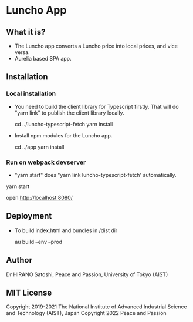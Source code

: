 * Luncho App

** What it is?

  - The Luncho app converts a Luncho price into local prices, and vice versa.
  - Aurelia based SPA app.

** Installation

*** Local installation

  - You need to build the client library for Typescript firstly. That will
    do "yarn link" to publish the client library locally.

    cd ../luncho-typescript-fetch
    yarn install

  - Install npm modules for the Luncho app.

    cd ../app
    yarn install

*** Run on webpack devserver
  - "yarn start" does "yarn link luncho-typescript-fetch' automatically.

  yarn start

  open [[http://localhost:8080/]]

** Deployment

  - To build index.html and bundles in /dist dir

    au build --env --prod

** Author

Dr HIRANO Satoshi, Peace and Passion, University of Tokyo (AIST)

** MIT License

Copyright 2019-2021 The National Institute of Advanced Industrial Science and Technology (AIST), Japan
Copyright 2022 Peace and Passion
